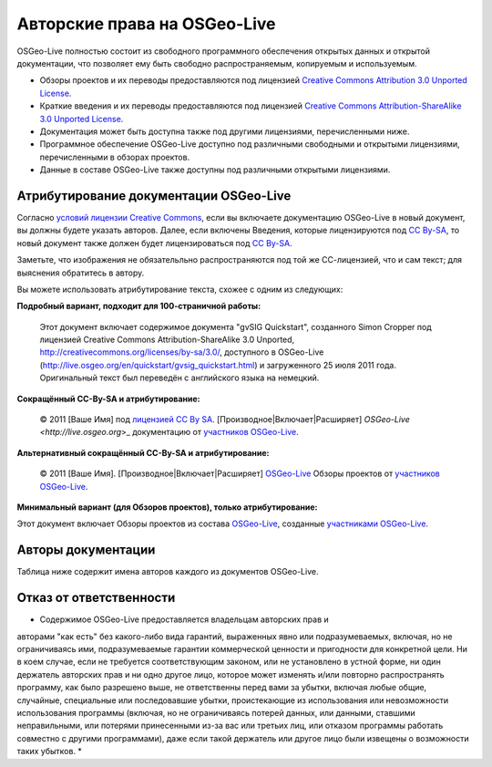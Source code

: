 Авторские права на OSGeo-Live
================================================================================

OSGeo-Live полностью состоит из свободного программного обеспечения
открытых данных и открытой документации, что позволяет ему быть свободно
распространяемым, копируемым и используемым. 

* Обзоры проектов и их переводы предоставляются под лицензией `Creative Commons Attribution 3.0 Unported License <http://creativecommons.org/licenses/by/3.0/>`_.
* Краткие введения и их переводы предоставляются под лицензией `Creative Commons Attribution-ShareAlike 3.0 Unported License <http://creativecommons.org/licenses/by-sa/3.0/>`_.
* Документация может быть доступна также под другими лицензиями, перечисленными ниже.
* Программное обеспечение OSGeo-Live доступно под различными свободными и открытыми лицензиями, перечисленными в обзорах проектов.
* Данные в составе OSGeo-Live также доступны под различными открытыми лицензиями.

Атрибутирование документации OSGeo-Live
--------------------------------------------------------------------------------
Согласно `условий лицензии Creative Commons <http://wiki.creativecommons.org/Frequently_Asked_Questions#How_do_I_properly_attribute_a_Creative_Commons_licensed_work.3F>`_, если вы включаете документацию OSGeo-Live в новый документ, вы должны будете указать авторов.
Далее, если включены Введения, которые лицензируются под `CC By-SA <http://creativecommons.org/licenses/by-sa/3.0/>`_, то новый документ также должен будет лицензироваться под `CC By-SA <http://creativecommons.org/licenses/by-sa/3.0/>`_.

Заметьте, что изображения не обязательльно распространяются под той же
СС-лицензией, что и сам текст; для выяснения обратитесь в автору. 

Вы можете использовать атрибутирование текста, схожее с одним из
следующих:

**Подробный вариант, подходит для 100-страничной работы:**

  |CC-By-SA-med| Этот документ включает содержимое документа "gvSIG Quickstart", созданного Simon Cropper под лицензией Creative Commons Attribution-ShareAlike 3.0 Unported, http://creativecommons.org/licenses/by-sa/3.0/, доступного в OSGeo-Live (http://live.osgeo.org/en/quickstart/gvsig_quickstart.html) и загруженного 25 июля 2011 года. Оригинальный текст был переведён с английского языка на немецкий.

  .. |CC-By-SA-med| image:: ../images/logos/CC-By-SA-med.png
    :target: http://creativecommons.org/licenses/by-sa/3.0/

**Сокращённый CC-By-SA и атрибутирование:**

  © 2011 [Ваше Имя] под `лицензией CC By SA <http://creativecommons.org/licenses/by-sa/3.0/>`_.
  [Производное|Включает|Расширяет] `OSGeo-Live <http://live.osgeo.org`>_ документацию от `участников OSGeo-Live <http://live.osgeo.org/en/copyright.html>`_.

**Альтернативный сокращённый CC-By-SA и атрибутирование:**

  |CC-By-small| © 2011 [Ваше Имя]. [Производное|Включает|Расширяет] `OSGeo-Live <http://live.osgeo.org>`_ Обзоры проектов от `участников OSGeo-Live <http://live.osgeo.org/en/copyright.html>`_.

  .. |CC-By-small| image:: ../images/logos/CC-By-small.png
    :target: http://creativecommons.org/licenses/by/3.0/

**Минимальный вариант (для Обзоров проектов), только атрибутирование:**

Этот документ включает Обзоры проектов из состава `OSGeo-Live <http://live.osgeo.org>`_, созданные `участниками OSGeo-Live <http://live.osgeo.org/en/copyright.html>`_.

Авторы документации
--------------------------------------------------------------------------------

Таблица ниже содержит имена авторов каждого из документов OSGeo-Live.

.. csv-table:: Авторы документации OSGeo-Live 
   :header: "Документ", "Автор(ы)", "Проверил(и)", "Лицензия"
   :file: ../licenses.csv

Отказ от ответственности
--------------------------------------------------------------------------------

* Содержимое OSGeo-Live предоставляется владельцам авторских прав и
авторами "как есть" без какого-либо вида гарантий, выраженных явно или
подразумеваемых, включая, но не ограничиваясь ими, подразумеваемые
гарантии коммерческой ценности и пригодности для конкретной цели. Ни в
коем случае, если не требуется соответствующим законом, или не
установлено в устной форме, ни один держатель авторских прав и ни одно другое
лицо, которое может изменять и/или повторно распространять
программу, как было разрешено выше, не ответственны перед вами за
убытки, включая любые общие, случайные, специальные или последовавшие
убытки, проистекающие из использования или невозможности использования
программы (включая, но не ограничиваясь потерей данных, или данными,
ставшими неправильными, или потерями принесенными из-за вас или
третьих лиц, или отказом программы работать совместно с другими
программами), даже если такой держатель или другое лицо были извещены
о возможности таких убытков. *

